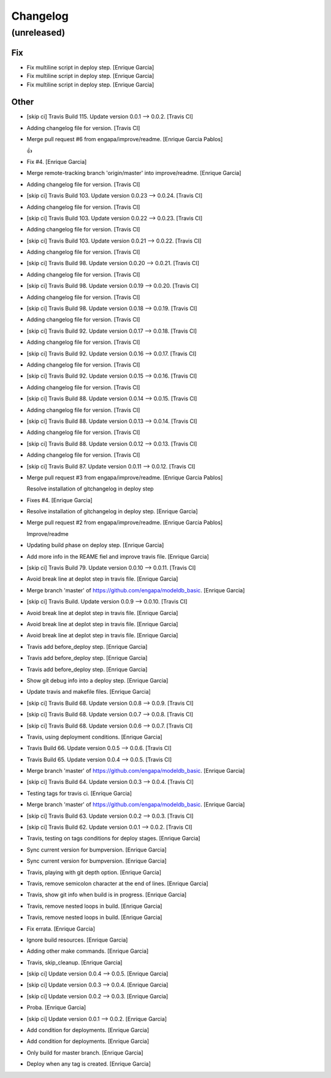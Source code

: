 Changelog
=========


(unreleased)
------------

Fix
~~~
- Fix multiline script in deploy step. [Enrique Garcia]
- Fix multiline script in deploy step. [Enrique Garcia]
- Fix multiline script in deploy step. [Enrique Garcia]

Other
~~~~~
- [skip ci] Travis Build 115. Update version 0.0.1 --> 0.0.2. [Travis
  CI]
- Adding changelog file for version. [Travis CI]
- Merge pull request #6 from engapa/improve/readme. [Enrique Garcia
  Pablos]

  👍
- Fix #4. [Enrique Garcia]
- Merge remote-tracking branch 'origin/master' into improve/readme.
  [Enrique Garcia]
- Adding changelog file for version. [Travis CI]
- [skip ci] Travis Build 103. Update version 0.0.23 --> 0.0.24. [Travis
  CI]
- Adding changelog file for version. [Travis CI]
- [skip ci] Travis Build 103. Update version 0.0.22 --> 0.0.23. [Travis
  CI]
- Adding changelog file for version. [Travis CI]
- [skip ci] Travis Build 103. Update version 0.0.21 --> 0.0.22. [Travis
  CI]
- Adding changelog file for version. [Travis CI]
- [skip ci] Travis Build 98. Update version 0.0.20 --> 0.0.21. [Travis
  CI]
- Adding changelog file for version. [Travis CI]
- [skip ci] Travis Build 98. Update version 0.0.19 --> 0.0.20. [Travis
  CI]
- Adding changelog file for version. [Travis CI]
- [skip ci] Travis Build 98. Update version 0.0.18 --> 0.0.19. [Travis
  CI]
- Adding changelog file for version. [Travis CI]
- [skip ci] Travis Build 92. Update version 0.0.17 --> 0.0.18. [Travis
  CI]
- Adding changelog file for version. [Travis CI]
- [skip ci] Travis Build 92. Update version 0.0.16 --> 0.0.17. [Travis
  CI]
- Adding changelog file for version. [Travis CI]
- [skip ci] Travis Build 92. Update version 0.0.15 --> 0.0.16. [Travis
  CI]
- Adding changelog file for version. [Travis CI]
- [skip ci] Travis Build 88. Update version 0.0.14 --> 0.0.15. [Travis
  CI]
- Adding changelog file for version. [Travis CI]
- [skip ci] Travis Build 88. Update version 0.0.13 --> 0.0.14. [Travis
  CI]
- Adding changelog file for version. [Travis CI]
- [skip ci] Travis Build 88. Update version 0.0.12 --> 0.0.13. [Travis
  CI]
- Adding changelog file for version. [Travis CI]
- [skip ci] Travis Build 87. Update version 0.0.11 --> 0.0.12. [Travis
  CI]
- Merge pull request #3 from engapa/improve/readme. [Enrique Garcia
  Pablos]

  Resolve installation of gitchangelog in deploy step
- Fixes #4. [Enrique Garcia]
- Resolve installation of gitchangelog in deploy step. [Enrique Garcia]
- Merge pull request #2 from engapa/improve/readme. [Enrique Garcia
  Pablos]

  Improve/readme
- Updating build phase on deploy step. [Enrique Garcia]
- Add more info in the REAME fiel and improve travis file. [Enrique
  Garcia]
- [skip ci] Travis Build 79. Update version 0.0.10 --> 0.0.11. [Travis
  CI]
- Avoid break line at deplot step in travis file. [Enrique Garcia]
- Merge branch 'master' of https://github.com/engapa/modeldb_basic.
  [Enrique Garcia]
- [skip ci] Travis Build. Update version 0.0.9 --> 0.0.10. [Travis CI]
- Avoid break line at deplot step in travis file. [Enrique Garcia]
- Avoid break line at deplot step in travis file. [Enrique Garcia]
- Avoid break line at deplot step in travis file. [Enrique Garcia]
- Travis add before_deploy step. [Enrique Garcia]
- Travis add before_deploy step. [Enrique Garcia]
- Travis add before_deploy step. [Enrique Garcia]
- Show git debug info into a deploy step. [Enrique Garcia]
- Update travis and makefile files. [Enrique Garcia]
- [skip ci] Travis Build 68. Update version 0.0.8 --> 0.0.9. [Travis CI]
- [skip ci] Travis Build 68. Update version 0.0.7 --> 0.0.8. [Travis CI]
- [skip ci] Travis Build 68. Update version 0.0.6 --> 0.0.7. [Travis CI]
- Travis, using deployment conditions. [Enrique Garcia]
- Travis Build 66. Update version 0.0.5 --> 0.0.6. [Travis CI]
- Travis Build 65. Update version 0.0.4 --> 0.0.5. [Travis CI]
- Merge branch 'master' of https://github.com/engapa/modeldb_basic.
  [Enrique Garcia]
- [skip ci] Travis Build 64. Update version 0.0.3 --> 0.0.4. [Travis CI]
- Testing tags for travis ci. [Enrique Garcia]
- Merge branch 'master' of https://github.com/engapa/modeldb_basic.
  [Enrique Garcia]
- [skip ci] Travis Build 63. Update version 0.0.2 --> 0.0.3. [Travis CI]
- [skip ci] Travis Build 62. Update version 0.0.1 --> 0.0.2. [Travis CI]
- Travis, testing on tags conditions for deploy stages. [Enrique Garcia]
- Sync current version for bumpversion. [Enrique Garcia]
- Sync current version for bumpversion. [Enrique Garcia]
- Travis, playing with git depth option. [Enrique Garcia]
- Travis, remove semicolon character at the end of lines. [Enrique
  Garcia]
- Travis, show git info when build is in progress. [Enrique Garcia]
- Travis, remove nested loops in build. [Enrique Garcia]
- Travis, remove nested loops in build. [Enrique Garcia]
- Fix errata. [Enrique Garcia]
- Ignore build resources. [Enrique Garcia]
- Adding other make commands. [Enrique Garcia]
- Travis, skip_cleanup. [Enrique Garcia]
- [skip ci] Update version 0.0.4 --> 0.0.5. [Enrique Garcia]
- [skip ci] Update version 0.0.3 --> 0.0.4. [Enrique Garcia]
- [skip ci] Update version 0.0.2 --> 0.0.3. [Enrique Garcia]
- Proba. [Enrique Garcia]
- [skip ci] Update version 0.0.1 --> 0.0.2. [Enrique Garcia]
- Add condition for deployments. [Enrique Garcia]
- Add condition for deployments. [Enrique Garcia]
- Only build for master branch. [Enrique Garcia]
- Deploy when any tag is created. [Enrique Garcia]


